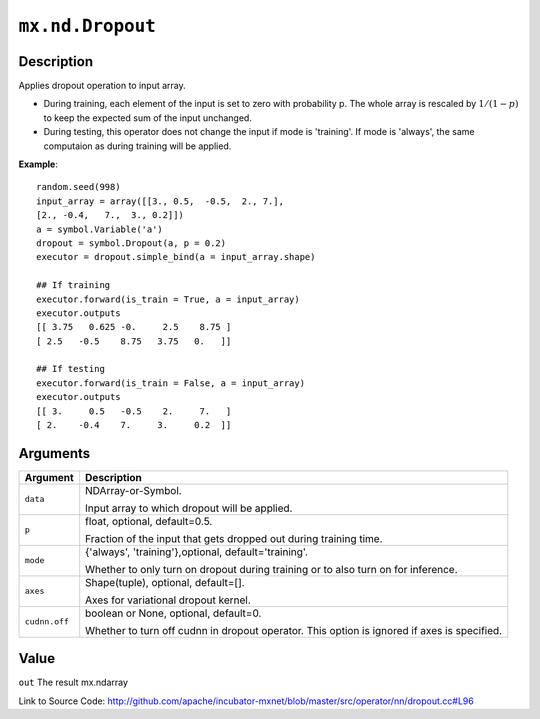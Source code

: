 

``mx.nd.Dropout``
==================================

Description
----------------------

Applies dropout operation to input array.

- During training, each element of the input is set to zero with probability p.
  The whole array is rescaled by :math:`1/(1-p)` to keep the expected
  sum of the input unchanged.

- During testing, this operator does not change the input if mode is 'training'.
  If mode is 'always', the same computaion as during training will be applied.


**Example**::

	 
	 random.seed(998)
	 input_array = array([[3., 0.5,  -0.5,  2., 7.],
	 [2., -0.4,   7.,  3., 0.2]])
	 a = symbol.Variable('a')
	 dropout = symbol.Dropout(a, p = 0.2)
	 executor = dropout.simple_bind(a = input_array.shape)
	 
	 ## If training
	 executor.forward(is_train = True, a = input_array)
	 executor.outputs
	 [[ 3.75   0.625 -0.     2.5    8.75 ]
	 [ 2.5   -0.5    8.75   3.75   0.   ]]
	 
	 ## If testing
	 executor.forward(is_train = False, a = input_array)
	 executor.outputs
	 [[ 3.     0.5   -0.5    2.     7.   ]
	 [ 2.    -0.4    7.     3.     0.2  ]]
	 
	 


Arguments
------------------

+----------------------------------------+------------------------------------------------------------+
| Argument                               | Description                                                |
+========================================+============================================================+
| ``data``                               | NDArray-or-Symbol.                                         |
|                                        |                                                            |
|                                        | Input array to which dropout will be applied.              |
+----------------------------------------+------------------------------------------------------------+
| ``p``                                  | float, optional, default=0.5.                              |
|                                        |                                                            |
|                                        | Fraction of the input that gets dropped out during         |
|                                        | training                                                   |
|                                        | time.                                                      |
+----------------------------------------+------------------------------------------------------------+
| ``mode``                               | {'always', 'training'},optional, default='training'.       |
|                                        |                                                            |
|                                        | Whether to only turn on dropout during training or to also |
|                                        | turn on for                                                |
|                                        | inference.                                                 |
+----------------------------------------+------------------------------------------------------------+
| ``axes``                               | Shape(tuple), optional, default=[].                        |
|                                        |                                                            |
|                                        | Axes for variational dropout kernel.                       |
+----------------------------------------+------------------------------------------------------------+
| ``cudnn.off``                          | boolean or None, optional, default=0.                      |
|                                        |                                                            |
|                                        | Whether to turn off cudnn in dropout operator. This option |
|                                        | is ignored if axes is                                      |
|                                        | specified.                                                 |
+----------------------------------------+------------------------------------------------------------+

Value
----------

``out`` The result mx.ndarray


Link to Source Code: http://github.com/apache/incubator-mxnet/blob/master/src/operator/nn/dropout.cc#L96

